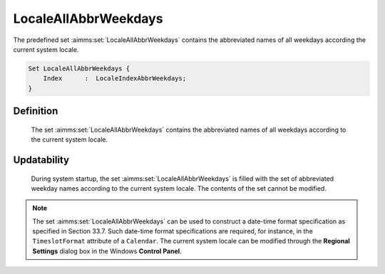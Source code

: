 .. aimms:set:: LocaleAllAbbrWeekdays

.. _LocaleAllAbbrWeekdays:

LocaleAllAbbrWeekdays
=====================

The predefined set :aimms:set:`LocaleAllAbbrWeekdays` contains the abbreviated
names of all weekdays according the current system locale.

.. code-block:: aimms

        Set LocaleAllAbbrWeekdays {
            Index      :  LocaleIndexAbbrWeekdays;
        }

Definition
----------

    The set :aimms:set:`LocaleAllAbbrWeekdays` contains the abbreviated names of all
    weekdays according to the current system locale.

Updatability
------------

    During system startup, the set :aimms:set:`LocaleAllAbbrWeekdays` is filled with
    the set of abbreviated weekday names according to the current system
    locale. The contents of the set cannot be modified.

.. note::

    The set :aimms:set:`LocaleAllAbbrWeekdays` can be used to construct a date-time
    format specification as specified in Section 33.7. Such date-time format
    specifications are required, for instance, in the ``TimeslotFormat``
    attribute of a ``Calendar``. The current system locale can be modified
    through the **Regional Settings** dialog box in the Windows **Control
    Panel**.

.. seealso::

    The sets :aimms:set:`AllAbbrWeekdays`, :aimms:set:`AllWeekdays`, :aimms:set:`LocaleAllWeekdays`. Calendars are discussed in
    full detail in Section 33.2 of the `Language Reference <https://documentation.aimms.com/_downloads/AIMMS_ref.pdf>`__, date-time formats
    in Section 33.7.
